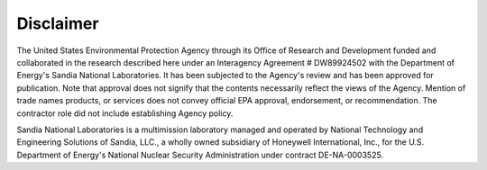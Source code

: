 .. raw:: latex

    \pagenumbering{roman}
    \setcounter{page}{1}
    \clearpage

Disclaimer
======================================

The United States Environmental Protection Agency through its Office of Research and Development funded and collaborated 
in the research described here under an Interagency Agreement # DW89924502 with the Department of Energy's Sandia National Laboratories.
It has been subjected to the Agency's review and has been approved for publication. Note that approval does not signify that 
the contents necessarily reflect the views of the Agency. Mention of trade names products, or services does not convey official 
EPA approval, endorsement, or recommendation.  The contractor role did not include establishing Agency policy.

.. raw:: latex

    \vspace{5 mm}

Sandia National Laboratories is a multimission laboratory managed and operated by National Technology and 
Engineering Solutions of Sandia, LLC., a wholly owned subsidiary of Honeywell International, Inc., for the 
U.S. Department of Energy's National Nuclear Security Administration under contract DE-NA-0003525.

